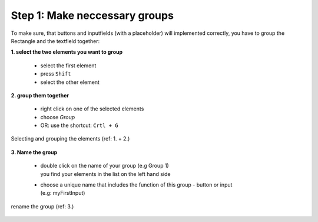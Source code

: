 Step 1: Make neccessary groups
===============================

To make sure, that buttons and inputfields (with a placeholder) will implemented correctly, you have to group the Rectangle and the textfield together:

**1. select the two elements you want to group**

    - select the first element
    - press ``Shift``
    - select the other element

**2. group them together**

    - right click on one of the selected elements
    - choose *Group*
    - OR: use the shortcut: ``Crtl + G``

.. figure:: /material/step1.png
    :name: step1: 1. + 2.
    :alt:  step1: 1. + 2.
    :align: center

    Selecting and grouping the elements (ref: 1. + 2.)

**3. Name the group**

    - | double click on the name of your group (e.g Group 1)
      | you find your elements in the list on the left hand side

    - | choose a unique name that includes the function of this group - button or input 
      | (e.g: myFirstInput)

.. figure:: /material/step1name.png
    :name: step1: 3.
    :alt:  step1: 3.
    :align: center

    rename the group (ref: 3.)